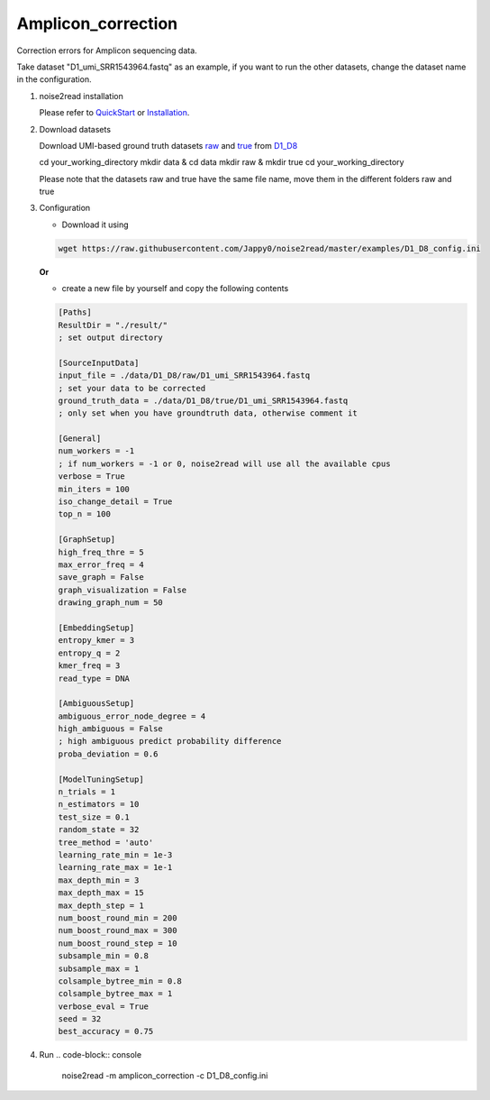 Amplicon_correction
-------------------

Correction errors for Amplicon sequencing data. 

Take dataset "D1_umi_SRR1543964.fastq" as an example, if you want to run the other datasets, change the dataset name in the configuration.

1. noise2read installation


   Please refer to `QuickStart <https://noise2read.readthedocs.io/en/latest/QuickStart.html>`_ or `Installation <https://noise2read.readthedocs.io/en/latest/Usage/Installation.html>`_.

2. Download datasets

   Download UMI-based ground truth datasets `raw <https://studentutsedu-my.sharepoint.com/:u:/g/personal/pengyao_ping_student_uts_edu_au/EZnprFyUT2xPgeIsgpZBam8BFyuxfnLwnquLx1ek7bCOIA?e=7G8z3S>`_ and `true <https://studentutsedu-my.sharepoint.com/:u:/g/personal/pengyao_ping_student_uts_edu_au/EVzmag9mPHhAl7WU4wdVcnQBgO1s-PHxR0AYvh59WMhcAg?e=xmPrKc>`_ from `D1_D8 <https://studentutsedu-my.sharepoint.com/:f:/g/personal/pengyao_ping_student_uts_edu_au/ElxypUHIIqtDuyeQmmlZtQMBIzOa2YzFsMsqr7E6h0rVhQ?e=nWvTOh>`_

   .. code-block:: console

   cd your_working_directory
   mkdir data & cd data
   mkdir raw & mkdir true
   cd your_working_directory

   .. note:: 

   Please note that the datasets raw and true have the same file name, move them in the different folders raw and true

3. Configuration

   * Download it using

   .. code-block:: console

      wget https://raw.githubusercontent.com/Jappy0/noise2read/master/examples/D1_D8_config.ini

   **Or**

   * create a new file by yourself and copy the following contents

   .. code-block:: console

      [Paths]
      ResultDir = "./result/"
      ; set output directory

      [SourceInputData]
      input_file = ./data/D1_D8/raw/D1_umi_SRR1543964.fastq
      ; set your data to be corrected
      ground_truth_data = ./data/D1_D8/true/D1_umi_SRR1543964.fastq
      ; only set when you have groundtruth data, otherwise comment it

      [General]
      num_workers = -1
      ; if num_workers = -1 or 0, noise2read will use all the available cpus 
      verbose = True 
      min_iters = 100
      iso_change_detail = True
      top_n = 100

      [GraphSetup]
      high_freq_thre = 5
      max_error_freq = 4
      save_graph = False
      graph_visualization = False
      drawing_graph_num = 50

      [EmbeddingSetup]
      entropy_kmer = 3
      entropy_q = 2
      kmer_freq = 3
      read_type = DNA

      [AmbiguousSetup]
      ambiguous_error_node_degree = 4
      high_ambiguous = False 
      ; high ambiguous predict probability difference
      proba_deviation = 0.6  

      [ModelTuningSetup]
      n_trials = 1
      n_estimators = 10 
      test_size = 0.1        
      random_state = 32  
      tree_method = 'auto'
      learning_rate_min = 1e-3     
      learning_rate_max = 1e-1 
      max_depth_min = 3     
      max_depth_max = 15     
      max_depth_step = 1 
      num_boost_round_min = 200     
      num_boost_round_max = 300     
      num_boost_round_step = 10 
      subsample_min = 0.8     
      subsample_max = 1     
      colsample_bytree_min = 0.8     
      colsample_bytree_max = 1     
      verbose_eval = True
      seed = 32 
      best_accuracy = 0.75

4. Run
   .. code-block:: console

      noise2read -m amplicon_correction -c D1_D8_config.ini
